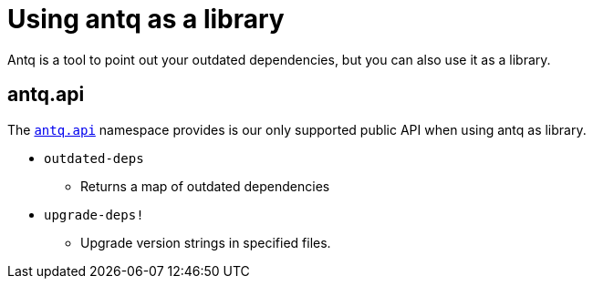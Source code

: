 = Using antq as a library

Antq is a tool to point out your outdated dependencies, but you can also use it as a library.

== antq.api

The link:https://cljdoc.org/d/com.github.liquidz/antq/CURRENT/api/antq.api[`antq.api`] namespace provides is our only supported public API when using antq as library.

* `outdated-deps`
** Returns a map of outdated dependencies
* `upgrade-deps!`
** Upgrade version strings in specified files.
